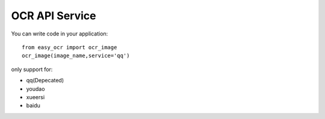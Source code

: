 ==============================
OCR API Service
==============================

You can write code in your application::  

    from easy_ocr import ocr_image
    ocr_image(image_name,service='qq')

only support for:

- qq(Depecated)
- youdao
- xueersi
- baidu